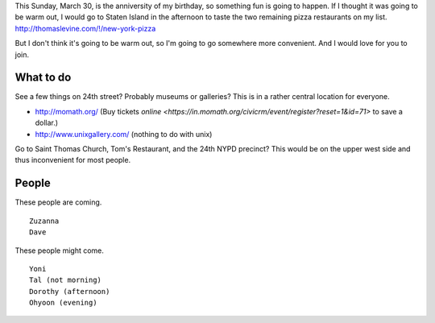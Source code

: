 This Sunday, March 30, is the anniversity of my birthday,
so something fun is going to happen. If I thought it was going
to be warm out, I would go to Staten Island in the afternoon
to taste the two remaining pizza restaurants on my list.
http://thomaslevine.com/!/new-york-pizza

But I don't think it's going to be warm out, so I'm going to
go somewhere more convenient. And I would love for you to join.

What to do
-------------

See a few things on 24th street? Probably museums or galleries?
This is in a rather central location for everyone.

* http://momath.org/
  (Buy tickets `online <https://in.momath.org/civicrm/event/register?reset=1&id=71>` to save a dollar.)
* http://www.unixgallery.com/ (nothing to do with unix)

Go to Saint Thomas Church, Tom's Restaurant, and the 24th NYPD precinct?
This would be on the upper west side and thus inconvenient for most people.

People
-------------
These people are coming. ::

    Zuzanna
    Dave

These people might come. ::

    Yoni
    Tal (not morning)
    Dorothy (afternoon)
    Ohyoon (evening)
